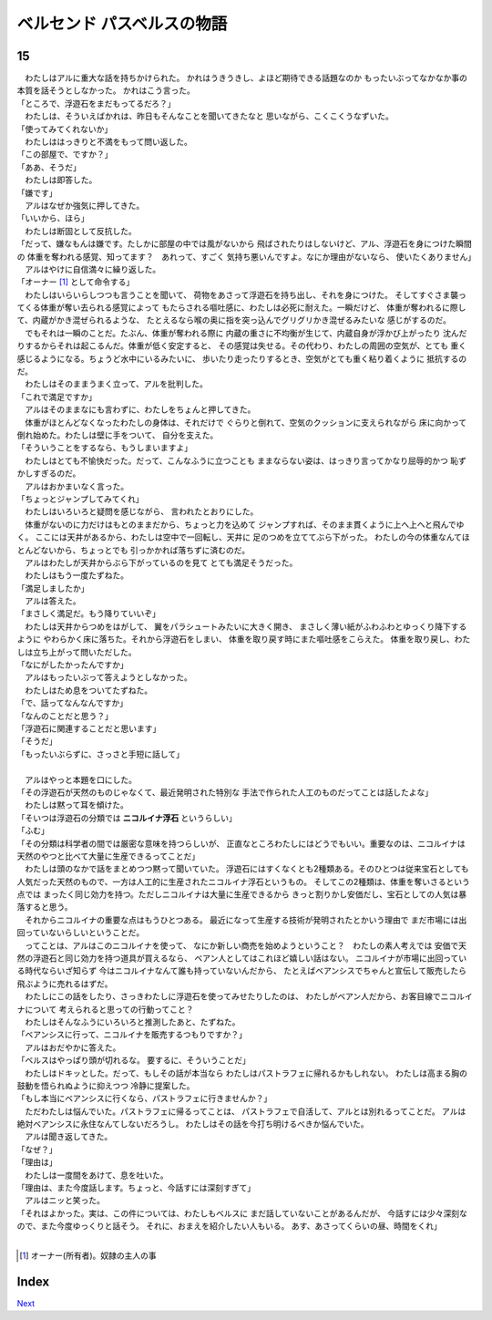 ベルセンド パスベルスの物語
================================================================================

15
--------------------------------------------------------------------------------



| 　わたしはアルに重大な話を持ちかけられた。
  かれはうきうきし、よほど期待できる話題なのか
  もったいぶってなかなか事の本質を話そうとしなかった。
  かれはこう言った。
| 「ところで、浮遊石をまだもってるだろ？」
| 　わたしは、そういえばかれは、昨日もそんなことを聞いてきたなと
  思いながら、こくこくうなずいた。
| 「使ってみてくれないか」
| 　わたしははっきりと不満をもって問い返した。
| 「この部屋で、ですか？」
| 「ああ、そうだ」
| 　わたしは即答した。
| 「嫌です」
| 　アルはなぜか強気に押してきた。
| 「いいから、ほら」
| 　わたしは断固として反抗した。
| 「だって、嫌なもんは嫌です。たしかに部屋の中では風がないから
  飛ばされたりはしないけど、アル、浮遊石を身につけた瞬間の
  体重を奪われる感覚、知ってます？　あれって、すごく
  気持ち悪いんですよ。なにか理由がないなら、
  使いたくありません」
| 　アルはやけに自信満々に繰り返した。
| 「オーナー [#a]_ として命令する」
| 　わたしはいらいらしつつも言うことを聞いて、
  荷物をあさって浮遊石を持ち出し、それを身につけた。
  そしてすぐさま襲ってくる体重が奪い去られる感覚によって
  もたらされる嘔吐感に、わたしは必死に耐えた。一瞬だけど、
  体重が奪われるに際して、内蔵がかき混ぜられるような、
  たとえるなら喉の奥に指を突っ込んでグリグリかき混ぜるみたいな
  感じがするのだ。
| 　でもそれは一瞬のことだ。たぶん、体重が奪われる際に
  内蔵の重さに不均衡が生じて、内蔵自身が浮かび上がったり
  沈んだりするからそれは起こるんだ。体重が低く安定すると、
  その感覚は失せる。その代わり、わたしの周囲の空気が、とても
  重く感じるようになる。ちょうど水中にいるみたいに、
  歩いたり走ったりするとき、空気がとても重く粘り着くように
  抵抗するのだ。
| 　わたしはそのままうまく立って、アルを批判した。
| 「これで満足ですか」
| 　アルはそのままなにも言わずに、わたしをちょんと押してきた。
| 　体重がほとんどなくなったわたしの身体は、それだけで
  ぐらりと倒れて、空気のクッションに支えられながら
  床に向かって倒れ始めた。わたしは壁に手をついて、
  自分を支えた。
| 「そういうことをするなら、もうしまいますよ」
| 　わたしはとても不愉快だった。だって、こんなふうに立つことも
  ままならない姿は、はっきり言ってかなり屈辱的かつ
  恥ずかしすぎるのだ。
| 　アルはおかまいなく言った。
| 「ちょっとジャンプしてみてくれ」
| 　わたしはいろいろと疑問を感じながら、
  言われたとおりにした。
| 　体重がないのに力だけはもとのままだから、ちょっと力を込めて
  ジャンプすれば、そのまま貫くように上へ上へと飛んでゆく。
  ここには天井があるから、わたしは空中で一回転し、天井に
  足のつめを立ててぶら下がった。
  わたしの今の体重なんてほとんどないから、ちょっとでも
  引っかかれば落ちずに済むのだ。
| 　アルはわたしが天井からぶら下がっているのを見て
  とても満足そうだった。
| 　わたしはもう一度たずねた。
| 「満足しましたか」
| 　アルは答えた。
| 「まさしく満足だ。もう降りていいぞ」
| 　わたしは天井からつめをはがして、
  翼をパラシュートみたいに大きく開き、
  まさしく薄い紙がふわふわとゆっくり降下するように
  やわらかく床に落ちた。それから浮遊石をしまい、
  体重を取り戻す時にまた嘔吐感をこらえた。
  体重を取り戻し、わたしは立ち上がって問いただした。
| 「なにがしたかったんですか」
| 　アルはもったいぶって答えようとしなかった。
| 　わたしはため息をついてたずねた。
| 「で、話ってなんなんですか」
| 「なんのことだと思う？」
| 「浮遊石に関連することだと思います」
| 「そうだ」
| 「もったいぶらずに、さっさと手短に話して」
| 


| 　アルはやっと本題を口にした。
| 「その浮遊石が天然のものじゃなくて、最近発明された特別な
  手法で作られた人工のものだってことは話したよな」
| 　わたしは黙って耳を傾けた。
| 「そいつは浮遊石の分類では **ニコルイナ浮石** というらしい」
| 「ふむ」
| 「その分類は科学者の間では厳密な意味を持つらしいが、
  正直なところわたしにはどうでもいい。重要なのは、ニコルイナは
  天然のやつと比べて大量に生産できるってことだ」
| 　わたしは頭のなかで話をまとめつつ黙って聞いていた。
  浮遊石にはすくなくとも2種類ある。そのひとつは従来宝石としても
  人気だった天然のもので、一方は人工的に生産されたニコルイナ浮石というもの。
  そしてこの2種類は、体重を奪いさるという点では
  まったく同じ効力を持つ。ただしニコルイナは大量に生産できるから
  きっと割りかし安価だし、宝石としての人気は暴落すると思う。
| 　それからニコルイナの重要な点はもうひとつある。
  最近になって生産する技術が発明されたとかいう理由で
  まだ市場には出回っていないらしいということだ。
| 　ってことは、アルはこのニコルイナを使って、
  なにか新しい商売を始めようということ？　わたしの素人考えでは
  安価で天然の浮遊石と同じ効力を持つ道具が買えるなら、
  ベアン人としてはこれほど嬉しい話はない。
  ニコルイナが市場に出回っている時代ならいざ知らず
  今はニコルイナなんて誰も持っていないんだから、
  たとえばベアンシスでちゃんと宣伝して販売したら
  飛ぶように売れるはずだ。
| 　わたしにこの話をしたり、さっきわたしに浮遊石を使ってみせたりしたのは、
  わたしがベアン人だから、お客目線でニコルイナについて
  考えられると思っての行動ってこと？
| 　わたしはそんなふうにいろいろと推測したあと、たずねた。
| 「ベアンシスに行って、ニコルイナを販売するつもりですか？」
| 　アルはおだやかに答えた。
| 「ベルスはやっぱり頭が切れるな。
  要するに、そういうことだ」
| 　わたしはドキッとした。だって、もしその話が本当なら
  わたしはパストラフェに帰れるかもしれない。
  わたしは高まる胸の鼓動を悟られぬように抑えつつ
  冷静に提案した。
| 「もし本当にベアンシスに行くなら、パストラフェに行きませんか？」
| 　ただわたしは悩んでいた。パストラフェに帰るってことは、
  パストラフェで自活して、アルとは別れるってことだ。
  アルは絶対ベアンシスに永住なんてしないだろうし。
  わたしはその話を今打ち明けるべきか悩んでいた。
| 　アルは聞き返してきた。
| 「なぜ？」
| 「理由は」
| 　わたしは一度間をあけて、息を吐いた。
| 「理由は、また今度話します。ちょっと、今話すには深刻すぎて」
| 　アルはニッと笑った。
| 「それはよかった。実は、この件については、わたしもベルスに
  まだ話していないことがあるんだが、
  今話すには少々深刻なので、また今度ゆっくりと話そう。
  それに、おまえを紹介したい人もいる。
  あす、あさってくらいの昼、時間をくれ」
| 

.. [#a] オーナー(所有者)。奴隷の主人の事


Index
--------------------------------------------------------------------------------


`Next <https://github.com/pasberth/Bellsend/blob/novel/chapter-01/act-01/2013-01-20.rst>`_
